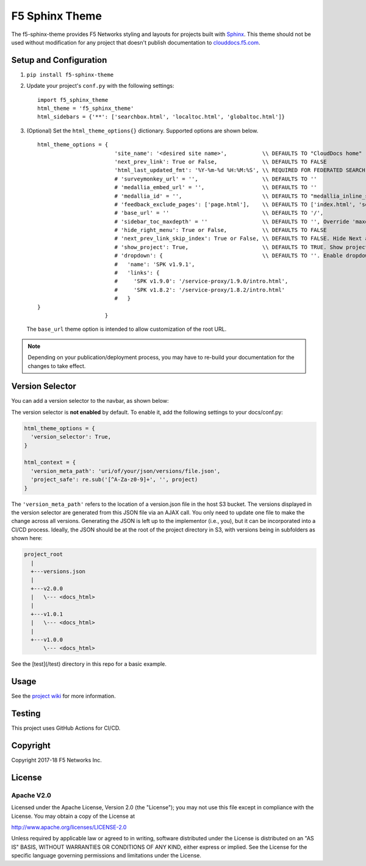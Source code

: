 F5 Sphinx Theme
===============

.. image:: https://github.com/f5devcentral/f5-sphinx-theme/actions/workflows/test.yml/badge.svg

The f5-sphinx-theme provides F5 Networks styling and layouts for projects built with `Sphinx <http://www.sphinx-doc.org/en/stable/index.html>`_. This theme should not be used without modification for any project that doesn't publish documentation to `clouddocs.f5.com <http://clouddocs.f5.com>`_.


Setup and Configuration
-----------------------
1. ``pip install f5-sphinx-theme``
2. Update your project's ``conf.py`` with the following settings: ::

    import f5_sphinx_theme
    html_theme = 'f5_sphinx_theme'
    html_sidebars = {'**': ['searchbox.html', 'localtoc.html', 'globaltoc.html']}

3. (Optional) Set the ``html_theme_options{}`` dictionary. Supported options are shown below. ::

    html_theme_options = {
                            'site_name': '<desired site name>',           \\ DEFAULTS TO "CloudDocs home"
                            'next_prev_link': True or False,              \\ DEFAULTS TO FALSE
                            'html_last_updated_fmt': '%Y-%m-%d %H:%M:%S', \\ REQUIRED FOR FEDERATED SEARCH, DO NOT CHANGE
                            # 'surveymonkey_url' = '',                    \\ DEFAULTS TO ''
                            # 'medallia_embed_url' = '',                  \\ DEFAULTS TO ''
                            # 'medallia_id' = '',                         \\ DEFAULTS TO "medallia_inline_survey"
                            # 'feedback_exclude_pages': ['page.html'],    \\ DEFAULTS TO ['index.html', 'search.html'], THE TABLE OF CONTENTS AND SEARCH PAGE
                            # 'base_url' = ''                             \\ DEFAULTS TO '/',
                            # 'sidebar_toc_maxdepth' = ''                 \\ DEFAULTS TO '', Override 'maxdepth' behavior on sidebar toc in layout.html. This is an integer value.
                            # 'hide_right_menu': True or False,           \\ DEFAULTS TO FALSE
                            # 'next_prev_link_skip_index': True or False, \\ DEFAULTS TO FALSE. Hide Next and Previous buttons from all 'index' pages?
                            # 'show_project': True,                       \\ DEFAULTS TO TRUE. Show project and version in left menu
                            # 'dropdown': {                               \\ DEFAULTS TO ''. Enable dropdown menu
                            #   'name': 'SPK v1.9.1',
                            #   'links': {
                            #     'SPK v1.9.0': '/service-proxy/1.9.0/intro.html',
                            #     'SPK v1.8.2': '/service-proxy/1.8.2/intro.html'
                            #   }
    }
                         }

   \

   The ``base_url`` theme option is intended to allow customization of the root URL.


.. note::

   Depending on your publication/deployment process, you may have to re-build your documentation for the changes to take effect.


Version Selector
----------------

You can add a version selector to the navbar, as shown below:

.. image:: /screenshots/version.png

The version selector is **not enabled** by default.
To enable it, add the following settings to your docs/conf.py:

.. code-block:: python

   html_theme_options = {
     'version_selector': True,
   }

   html_context = {
     'version_meta_path': 'uri/of/your/json/versions/file.json',
     'project_safe': re.sub('[^A-Za-z0-9]+', '', project)
   }


The ``'version_meta_path'`` refers to the location of a version.json file in the host S3 bucket.
The versions displayed in the version selector are generated from this JSON file via an AJAX call. You only need to update one file to make the change across all versions.
Generating the JSON is left up to the implementor (i.e., you), but it can be incorporated into a CI/CD process.
Ideally, the JSON should be at the root of the project directory in S3, with versions being in subfolders as shown here:

.. code-block:: text

   project_root
     |
     +---versions.json
     |
     +---v2.0.0
     |   \--- <docs_html>
     |
     +---v1.0.1
     |   \--- <docs_html>
     |
     +---v1.0.0
         \--- <docs_html>

See the [test](/test) directory in this repo for a basic example.

Usage
-----

See the `project wiki <https://github.com/f5devcentral/f5-sphinx-theme/wiki>`_ for more information.

Testing
-------

This project uses GitHub Actions for CI/CD.

Copyright
---------

Copyright 2017-18 F5 Networks Inc.

License
-------

Apache V2.0
```````````

Licensed under the Apache License, Version 2.0 (the "License"); you may
not use this file except in compliance with the License. You may obtain
a copy of the License at

http://www.apache.org/licenses/LICENSE-2.0

Unless required by applicable law or agreed to in writing, software
distributed under the License is distributed on an "AS IS" BASIS,
WITHOUT WARRANTIES OR CONDITIONS OF ANY KIND, either express or implied.
See the License for the specific language governing permissions and
limitations under the License.

